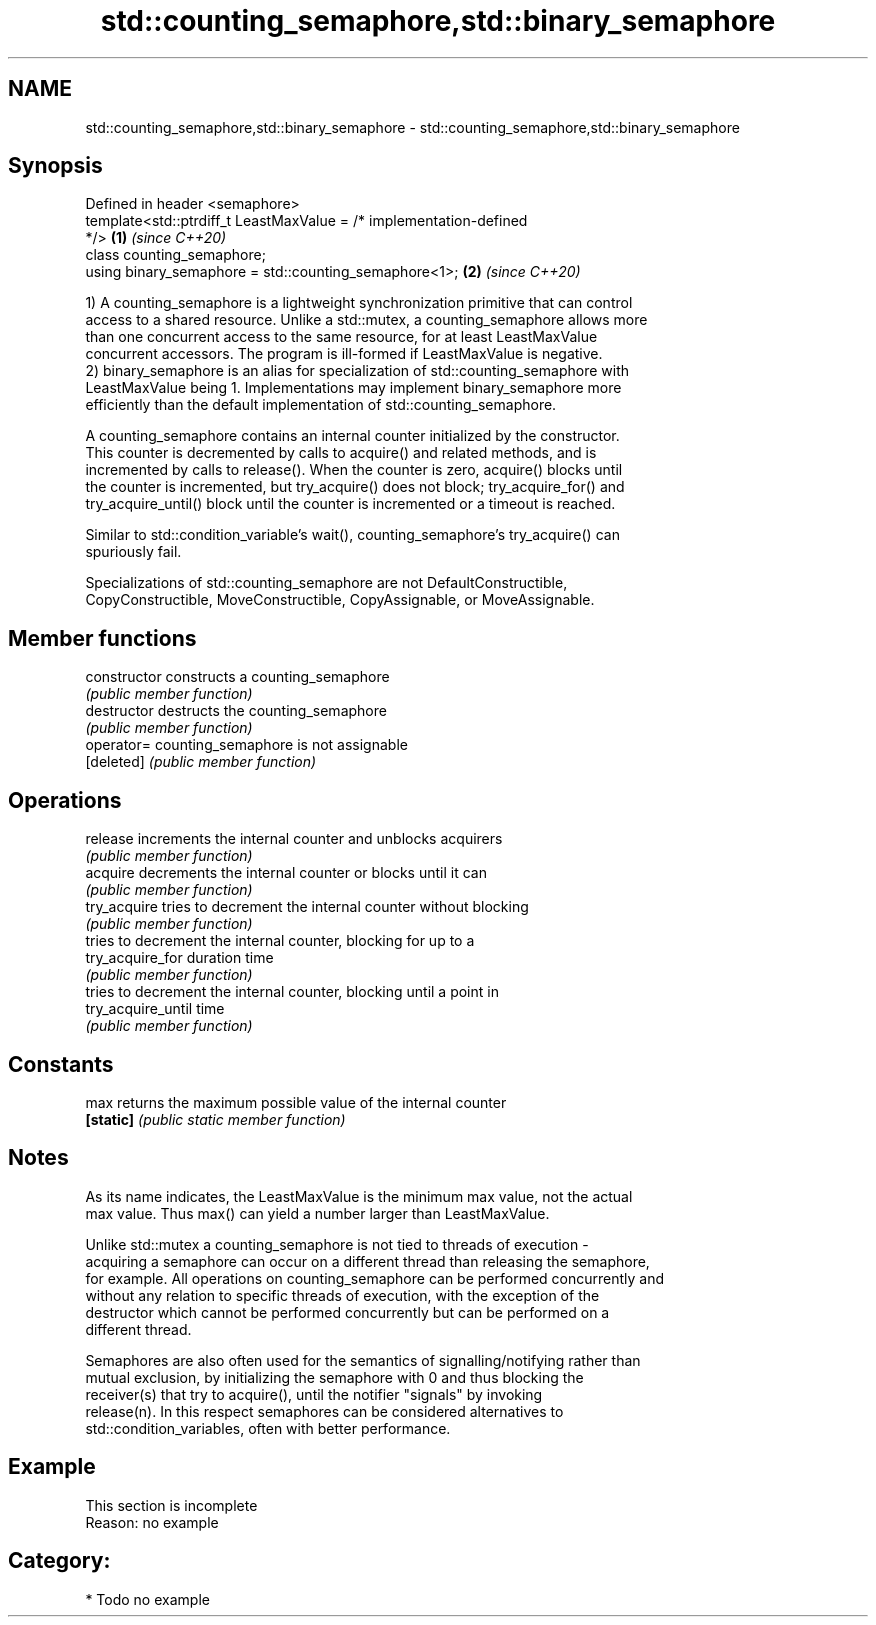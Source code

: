 .TH std::counting_semaphore,std::binary_semaphore 3 "2021.11.17" "http://cppreference.com" "C++ Standard Libary"
.SH NAME
std::counting_semaphore,std::binary_semaphore \- std::counting_semaphore,std::binary_semaphore

.SH Synopsis
   Defined in header <semaphore>
   template<std::ptrdiff_t LeastMaxValue = /* implementation-defined
   */>                                                                \fB(1)\fP \fI(since C++20)\fP
   class counting_semaphore;
   using binary_semaphore = std::counting_semaphore<1>;               \fB(2)\fP \fI(since C++20)\fP

   1) A counting_semaphore is a lightweight synchronization primitive that can control
   access to a shared resource. Unlike a std::mutex, a counting_semaphore allows more
   than one concurrent access to the same resource, for at least LeastMaxValue
   concurrent accessors. The program is ill-formed if LeastMaxValue is negative.
   2) binary_semaphore is an alias for specialization of std::counting_semaphore with
   LeastMaxValue being 1. Implementations may implement binary_semaphore more
   efficiently than the default implementation of std::counting_semaphore.

   A counting_semaphore contains an internal counter initialized by the constructor.
   This counter is decremented by calls to acquire() and related methods, and is
   incremented by calls to release(). When the counter is zero, acquire() blocks until
   the counter is incremented, but try_acquire() does not block; try_acquire_for() and
   try_acquire_until() block until the counter is incremented or a timeout is reached.

   Similar to std::condition_variable's wait(), counting_semaphore's try_acquire() can
   spuriously fail.

   Specializations of std::counting_semaphore are not DefaultConstructible,
   CopyConstructible, MoveConstructible, CopyAssignable, or MoveAssignable.

.SH Member functions

   constructor       constructs a counting_semaphore
                     \fI(public member function)\fP
   destructor        destructs the counting_semaphore
                     \fI(public member function)\fP
   operator=         counting_semaphore is not assignable
   [deleted]         \fI(public member function)\fP
.SH Operations
   release           increments the internal counter and unblocks acquirers
                     \fI(public member function)\fP
   acquire           decrements the internal counter or blocks until it can
                     \fI(public member function)\fP
   try_acquire       tries to decrement the internal counter without blocking
                     \fI(public member function)\fP
                     tries to decrement the internal counter, blocking for up to a
   try_acquire_for   duration time
                     \fI(public member function)\fP
                     tries to decrement the internal counter, blocking until a point in
   try_acquire_until time
                     \fI(public member function)\fP
.SH Constants
   max               returns the maximum possible value of the internal counter
   \fB[static]\fP          \fI(public static member function)\fP

.SH Notes

   As its name indicates, the LeastMaxValue is the minimum max value, not the actual
   max value. Thus max() can yield a number larger than LeastMaxValue.

   Unlike std::mutex a counting_semaphore is not tied to threads of execution -
   acquiring a semaphore can occur on a different thread than releasing the semaphore,
   for example. All operations on counting_semaphore can be performed concurrently and
   without any relation to specific threads of execution, with the exception of the
   destructor which cannot be performed concurrently but can be performed on a
   different thread.

   Semaphores are also often used for the semantics of signalling/notifying rather than
   mutual exclusion, by initializing the semaphore with 0 and thus blocking the
   receiver(s) that try to acquire(), until the notifier "signals" by invoking
   release(n). In this respect semaphores can be considered alternatives to
   std::condition_variables, often with better performance.

.SH Example

    This section is incomplete
    Reason: no example

.SH Category:

     * Todo no example
